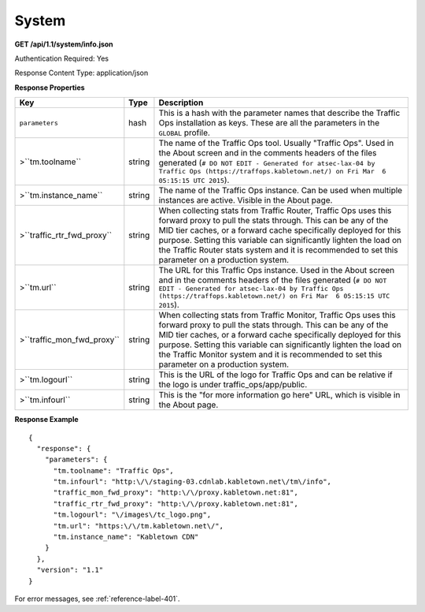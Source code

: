 .. 
.. Copyright 2015 Comcast Cable Communications Management, LLC
.. 
.. Licensed under the Apache License, Version 2.0 (the "License");
.. you may not use this file except in compliance with the License.
.. You may obtain a copy of the License at
.. 
..     http://www.apache.org/licenses/LICENSE-2.0
.. 
.. Unless required by applicable law or agreed to in writing, software
.. distributed under the License is distributed on an "AS IS" BASIS,
.. WITHOUT WARRANTIES OR CONDITIONS OF ANY KIND, either express or implied.
.. See the License for the specific language governing permissions and
.. limitations under the License.
.. 

.. _to-api-sys:

System
======

**GET /api/1.1/system/info.json**

Authentication Required: Yes

Response Content Type: application/json

**Response Properties**

+----------------------------+--------+--------------------------------------------------------------------------------------------------------------------------------------+
|            Key             |  Type  |                                                             Description                                                              |
+============================+========+======================================================================================================================================+
| ``parameters``             | hash   | This is a hash with the parameter names that describe the Traffic Ops installation as keys.                                          |
|                            |        | These are all the parameters in the ``GLOBAL`` profile.                                                                              |
+----------------------------+--------+--------------------------------------------------------------------------------------------------------------------------------------+
| >``tm.toolname``           | string | The name of the Traffic Ops tool. Usually "Traffic Ops". Used in the About screen and in the comments headers of the files generated |
|                            |        | (``# DO NOT EDIT - Generated for atsec-lax-04 by Traffic Ops (https://traffops.kabletown.net/) on Fri Mar  6 05:15:15 UTC 2015``).   |
+----------------------------+--------+--------------------------------------------------------------------------------------------------------------------------------------+
| >``tm.instance_name``      | string | The name of the Traffic Ops instance. Can be used when multiple instances are active. Visible in the About page.                     |
+----------------------------+--------+--------------------------------------------------------------------------------------------------------------------------------------+
| >``traffic_rtr_fwd_proxy`` | string | When collecting stats from Traffic Router, Traffic Ops uses this forward proxy to pull the stats through.                            |
|                            |        | This can be any of the MID tier caches, or a forward cache specifically deployed for this purpose. Setting                           |
|                            |        | this variable can significantly lighten the load on the Traffic Router stats system and it is recommended to                         |
|                            |        | set this parameter on a production system.                                                                                           |
+----------------------------+--------+--------------------------------------------------------------------------------------------------------------------------------------+
| >``tm.url``                | string | The URL for this Traffic Ops instance. Used in the About screen and in the comments headers of the files generated                   |
|                            |        | (``# DO NOT EDIT - Generated for atsec-lax-04 by Traffic Ops (https://traffops.kabletown.net/) on Fri Mar  6 05:15:15 UTC 2015``).   |
+----------------------------+--------+--------------------------------------------------------------------------------------------------------------------------------------+
| >``traffic_mon_fwd_proxy`` | string | When collecting stats from Traffic Monitor, Traffic Ops uses this forward proxy to pull the stats through.                           |
|                            |        | This can be any of the MID tier caches, or a forward cache specifically deployed for this purpose. Setting                           |
|                            |        | this variable can significantly lighten the load on the Traffic Monitor system and it is recommended to                              |
|                            |        | set this parameter on a production system.                                                                                           |
+----------------------------+--------+--------------------------------------------------------------------------------------------------------------------------------------+
| >``tm.logourl``            | string | This is the URL of the logo for Traffic Ops and can be relative if the logo is under traffic_ops/app/public.                         |
+----------------------------+--------+--------------------------------------------------------------------------------------------------------------------------------------+
| >``tm.infourl``            | string | This is the "for more information go here" URL, which is visible in the About page.                                                  |
+----------------------------+--------+--------------------------------------------------------------------------------------------------------------------------------------+

**Response Example**


::

  {
    "response": {
      "parameters": {
        "tm.toolname": "Traffic Ops",
        "tm.infourl": "http:\/\/staging-03.cdnlab.kabletown.net\/tm\/info",
        "traffic_mon_fwd_proxy": "http:\/\/proxy.kabletown.net:81",
        "traffic_rtr_fwd_proxy": "http:\/\/proxy.kabletown.net:81",
        "tm.logourl": "\/images\/tc_logo.png",
        "tm.url": "https:\/\/tm.kabletown.net\/",
        "tm.instance_name": "Kabletown CDN"
      }
    },
    "version": "1.1"
  }

For error messages, see :ref:`reference-label-401`.


